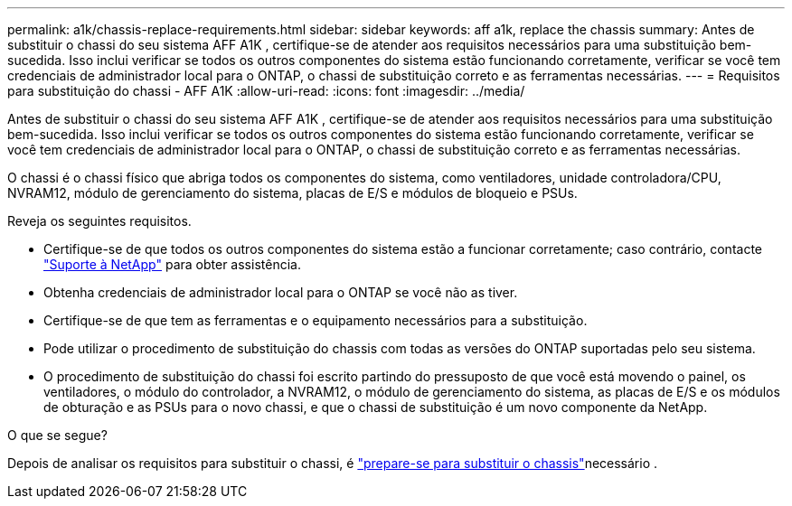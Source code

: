 ---
permalink: a1k/chassis-replace-requirements.html 
sidebar: sidebar 
keywords: aff a1k, replace the chassis 
summary: Antes de substituir o chassi do seu sistema AFF A1K , certifique-se de atender aos requisitos necessários para uma substituição bem-sucedida.  Isso inclui verificar se todos os outros componentes do sistema estão funcionando corretamente, verificar se você tem credenciais de administrador local para o ONTAP, o chassi de substituição correto e as ferramentas necessárias. 
---
= Requisitos para substituição do chassi - AFF A1K
:allow-uri-read: 
:icons: font
:imagesdir: ../media/


[role="lead"]
Antes de substituir o chassi do seu sistema AFF A1K , certifique-se de atender aos requisitos necessários para uma substituição bem-sucedida.  Isso inclui verificar se todos os outros componentes do sistema estão funcionando corretamente, verificar se você tem credenciais de administrador local para o ONTAP, o chassi de substituição correto e as ferramentas necessárias.

O chassi é o chassi físico que abriga todos os componentes do sistema, como ventiladores, unidade controladora/CPU, NVRAM12, módulo de gerenciamento do sistema, placas de E/S e módulos de bloqueio e PSUs.

Reveja os seguintes requisitos.

* Certifique-se de que todos os outros componentes do sistema estão a funcionar corretamente; caso contrário, contacte http://mysupport.netapp.com/["Suporte à NetApp"^] para obter assistência.
* Obtenha credenciais de administrador local para o ONTAP se você não as tiver.
* Certifique-se de que tem as ferramentas e o equipamento necessários para a substituição.
* Pode utilizar o procedimento de substituição do chassis com todas as versões do ONTAP suportadas pelo seu sistema.
* O procedimento de substituição do chassi foi escrito partindo do pressuposto de que você está movendo o painel, os ventiladores, o módulo do controlador, a NVRAM12, o módulo de gerenciamento do sistema, as placas de E/S e os módulos de obturação e as PSUs para o novo chassi, e que o chassi de substituição é um novo componente da NetApp.


.O que se segue?
Depois de analisar os requisitos para substituir o chassi, é link:chassis-replace-prepare.html["prepare-se para substituir o chassis"]necessário .
